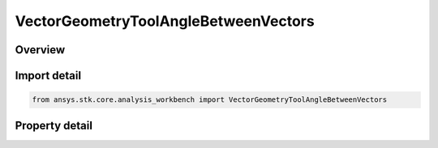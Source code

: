VectorGeometryToolAngleBetweenVectors
=====================================

.. py:class:: ansys.stk.core.analysis_workbench.VectorGeometryToolAngleBetweenVectors

   Bases: :py:class:`~ansys.stk.core.analysis_workbench.IVectorGeometryToolAngle`, :py:class:`~ansys.stk.core.analysis_workbench.IAnalysisWorkbenchComponentTimeProperties`, :py:class:`~ansys.stk.core.analysis_workbench.IAnalysisWorkbenchComponent`

   An angle between two vectors.

.. py:currentmodule:: VectorGeometryToolAngleBetweenVectors

Overview
--------

.. tab-set::

    .. tab-item:: Properties
        
        .. list-table::
            :header-rows: 0
            :widths: auto

            * - :py:attr:`~ansys.stk.core.analysis_workbench.VectorGeometryToolAngleBetweenVectors.from_vector`
              - Specify the first of the two vectors the angle is measured.
            * - :py:attr:`~ansys.stk.core.analysis_workbench.VectorGeometryToolAngleBetweenVectors.to_vector`
              - Specify the second of the two vectors the angle is measured.



Import detail
-------------

.. code-block:: python

    from ansys.stk.core.analysis_workbench import VectorGeometryToolAngleBetweenVectors


Property detail
---------------

.. py:property:: from_vector
    :canonical: ansys.stk.core.analysis_workbench.VectorGeometryToolAngleBetweenVectors.from_vector
    :type: VectorGeometryToolVectorReference

    Specify the first of the two vectors the angle is measured.

.. py:property:: to_vector
    :canonical: ansys.stk.core.analysis_workbench.VectorGeometryToolAngleBetweenVectors.to_vector
    :type: VectorGeometryToolVectorReference

    Specify the second of the two vectors the angle is measured.


